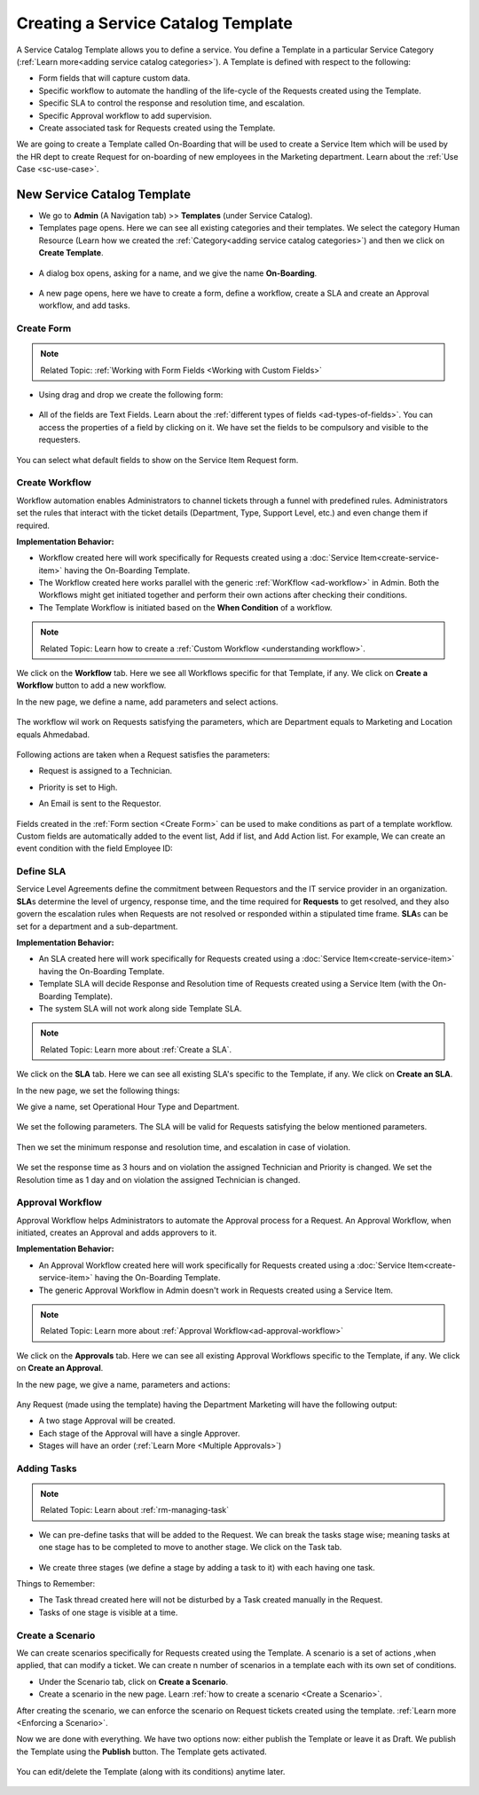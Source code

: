 ***********************************
Creating a Service Catalog Template
***********************************

A Service Catalog Template allows you to define a service. You define a Template in a particular Service Category (:ref:`Learn more<adding service catalog categories>`).
A Template is defined with respect to the following:

- Form fields that will capture custom data.

- Specific workflow to automate the handling of the life-cycle of the Requests created using the Template.

- Specific SLA to control the response and resolution time, and escalation.

- Specific Approval workflow to add supervision.

- Create associated task for Requests created using the Template.

We are going to create a Template called On-Boarding that will be used to create a Service Item which will be used by the HR dept
to create Request for on-boarding of new employees in the Marketing department. Learn about the :ref:`Use Case <sc-use-case>`.  

New Service Catalog Template
============================

- We go to **Admin** (A Navigation tab) >> **Templates** (under Service Catalog).

- Templates page opens. Here we can see all existing categories and their templates. We select the category Human Resource
  (Learn how we created the :ref:`Category<adding service catalog categories>`) and then we click on **Create Template**.

.. _scf-9:
.. figure:: https://s3-ap-southeast-1.amazonaws.com/flotomate-resources/service-catalog/SC-9.png
    :align: center
    :alt: figure 9

- A dialog box opens, asking for a name, and we give the name **On-Boarding**. 

.. _scf-10:
.. figure:: https://s3-ap-southeast-1.amazonaws.com/flotomate-resources/service-catalog/SC-10.png
    :align: center
    :alt: figure 10

- A new page opens, here we have to create a form, define a workflow, create a SLA and create an Approval workflow, and add tasks. 

Create Form
-----------

.. note:: Related Topic: :ref:`Working with Form Fields <Working with Custom Fields>`

- Using drag and drop we create the following form:

.. _scf-11:
.. figure:: https://s3-ap-southeast-1.amazonaws.com/flotomate-resources/service-catalog/SC-11.png
    :align: center
    :alt: figure 11

- All of the fields are Text Fields. Learn about the :ref:`different types of fields <ad-types-of-fields>`. You can access the
  properties of a field by clicking on it. We have set the fields to be compulsory and visible to the requesters.

.. _scf-12:
.. figure:: https://s3-ap-southeast-1.amazonaws.com/flotomate-resources/service-catalog/SC-12.png
    :align: center
    :alt: figure 12

You can select what default fields to show on the Service Item Request form.

.. _scf-12.1:
.. figure:: https://s3-ap-southeast-1.amazonaws.com/flotomate-resources/service-catalog/SC-12.1.png
    :align: center
    :alt: figure 12.1    

Create Workflow
---------------

Workflow automation enables Administrators to channel tickets through a funnel with predefined rules.
Administrators set the rules that interact with the ticket details
(Department, Type, Support Level, etc.) and even change them if
required.

**Implementation Behavior:**

- Workflow created here will work specifically for Requests created using a :doc:`Service Item<create-service-item>` having the On-Boarding Template.

- The Workflow created here works parallel with the generic :ref:`WorKflow <ad-workflow>` in Admin. Both the Workflows might get initiated
  together and perform their own actions after checking their conditions.

- The Template Workflow is initiated based on the **When Condition** of a workflow.

.. note:: Related Topic: Learn how to create a :ref:`Custom Workflow <understanding workflow>`.


We click on the **Workflow** tab. Here we see all Workflows specific for that Template, if any. We click on **Create a Workflow**
button to add a new workflow. 

In the new page, we define a name, add parameters and select actions.

    .. _scf-13:
    .. figure:: https://s3-ap-southeast-1.amazonaws.com/flotomate-resources/service-catalog/SC-13.png
        :align: center
        :alt: figure 13

The workflow wil work on Requests satisfying the parameters, which are Department equals to Marketing and Location
equals Ahmedabad. 

    .. _scf-14:
    .. figure:: https://s3-ap-southeast-1.amazonaws.com/flotomate-resources/service-catalog/SC-14.png
        :align: center
        :alt: figure 14

Following actions are taken when a Request satisfies the parameters:

- Request is assigned to a Technician.

- Priority is set to High.

- An Email is sent to the Requestor.

    .. _scf-15:
    .. figure:: https://s3-ap-southeast-1.amazonaws.com/flotomate-resources/service-catalog/SC-15.png
        :align: center
        :alt: figure 15

Fields created in the :ref:`Form section <Create Form>` can be used to make conditions as part of a template workflow. 
Custom fields are automatically added to the event list, Add if list, and Add Action list. For example, We can create
an event condition with the field Employee ID:

.. _scf-15.1:
.. figure:: https://s3-ap-southeast-1.amazonaws.com/flotomate-resources/service-catalog/SC-15.1.png
    :align: center
    :alt: figure 15.1

Define SLA
----------

Service Level Agreements define the commitment between Requestors and
the IT service provider in an organization. **SLA**\ s determine the
level of urgency, response time, and the time required for **Requests**
to get resolved, and they also govern the escalation rules when Requests
are not resolved or responded within a stipulated time frame. **SLA**\ s
can be set for a department and a sub-department.

**Implementation Behavior:**

- An SLA created here will work specifically for Requests created using a :doc:`Service Item<create-service-item>` having the On-Boarding Template.

- Template SLA will decide Response and Resolution time of Requests created using a Service Item (with the On-Boarding Template).

- The system SLA will not work along side Template SLA.

.. note:: Related Topic: Learn more about :ref:`Create a SLA`. 

We click on the **SLA** tab. Here we can see all existing SLA's specific to the Template, if any. We click on **Create an SLA**.

In the new page, we set the following things:

We give a name, set Operational Hour Type and Department.

     .. _scf-16:
     .. figure:: https://s3-ap-southeast-1.amazonaws.com/flotomate-resources/service-catalog/SC-16.png
         :align: center
         :alt: figure 16

We set the following parameters. The SLA will be valid for Requests satisfying the below mentioned parameters. 

     .. _scf-17:
     .. figure:: https://s3-ap-southeast-1.amazonaws.com/flotomate-resources/service-catalog/SC-17.png
         :align: center
         :alt: figure 17

Then we set the minimum response and resolution time, and escalation in case of violation.

     .. _scf-18:
     .. figure:: https://s3-ap-southeast-1.amazonaws.com/flotomate-resources/service-catalog/SC-18.png
         :align: center
         :alt: figure 18   
       
We set the response time as 3 hours and on violation the assigned Technician and Priority is changed.
We set the Resolution time as 1 day and on violation the assigned Technician is changed.

Approval Workflow
-----------------

Approval Workflow helps Administrators to automate the Approval process for a Request. 
An Approval Workflow, when initiated, creates an Approval and adds approvers to it.

**Implementation Behavior:**

- An Approval Workflow created here will work specifically for Requests created using a :doc:`Service Item<create-service-item>` having the On-Boarding Template.
 
- The generic Approval Workflow in Admin doesn't work in Requests created using a Service Item.

.. note:: Related Topic: Learn more about :ref:`Approval Workflow<ad-approval-workflow>`

We click on the **Approvals** tab. Here we can see all existing Approval Workflows specific to the Template, if any. 
We click on **Create an Approval**.

In the new page, we give a name, parameters and actions:

  .. _scf-18.1:
  .. figure:: https://s3-ap-southeast-1.amazonaws.com/flotomate-resources/service-catalog/SC-18.1.png
       :align: center
       :alt: figure 18.1

Any Request (made using the template) having the Department Marketing will have the following output:

- A two stage Approval will be created. 

- Each stage of the Approval will have a single Approver.

- Stages will have an order (:ref:`Learn More <Multiple Approvals>`)


Adding Tasks
------------

.. note:: Related Topic: Learn about :ref:`rm-managing-task` 

- We can pre-define tasks that will be added to the Request. We can break the tasks stage wise; meaning tasks at one stage has to be 
  completed to move to another stage. We click on the Task tab. 

  .. _scf-19:
  .. figure:: https://s3-ap-southeast-1.amazonaws.com/flotomate-resources/service-catalog/SC-19.png
        :align: center
        :alt: figure 19

- We create three stages (we define a stage by adding a task to it) with each having one task.

Things to Remember:

- The Task thread created here will not be disturbed by a Task created manually in the Request.

- Tasks of one stage is visible at a time.


Create a Scenario
-----------------

We can create scenarios specifically for Requests created using the Template. A scenario is a set of actions ,when applied, that can
modify a ticket. We can create n number of scenarios in a template each with its own set of conditions. 

- Under the Scenario tab, click on **Create a Scenario**.

- Create a scenario in the new page. Learn :ref:`how to create a scenario <Create a Scenario>`. 

After creating the scenario, we can enforce the scenario on Request tickets created using the template. :ref:`Learn more <Enforcing a Scenario>`.

Now we are done with everything. We have two options now: either publish the Template or leave it as Draft. We publish the Template
using the **Publish** button. The Template gets activated.

.. _scf-20:
.. figure:: https://s3-ap-southeast-1.amazonaws.com/flotomate-resources/service-catalog/SC-20.png
    :align: center
    :alt: figure 20


You can edit/delete the Template (along with its conditions) anytime later. 

.. _scf-21:
.. figure:: https://s3-ap-southeast-1.amazonaws.com/flotomate-resources/service-catalog/SC-21.png
    :align: center
    :alt: figure 21